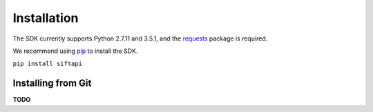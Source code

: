 ============
Installation
============

The SDK currently supports Python 2.7.11 and 3.5.1, and the `requests`_
package is required.

We recommend using `pip`_ to install the SDK.

``pip install siftapi``

Installing from Git
===================

**TODO**

.. _requests: https://pypi.python.org/pypi/requests
.. _pip: http://www.pip-installer.org/

